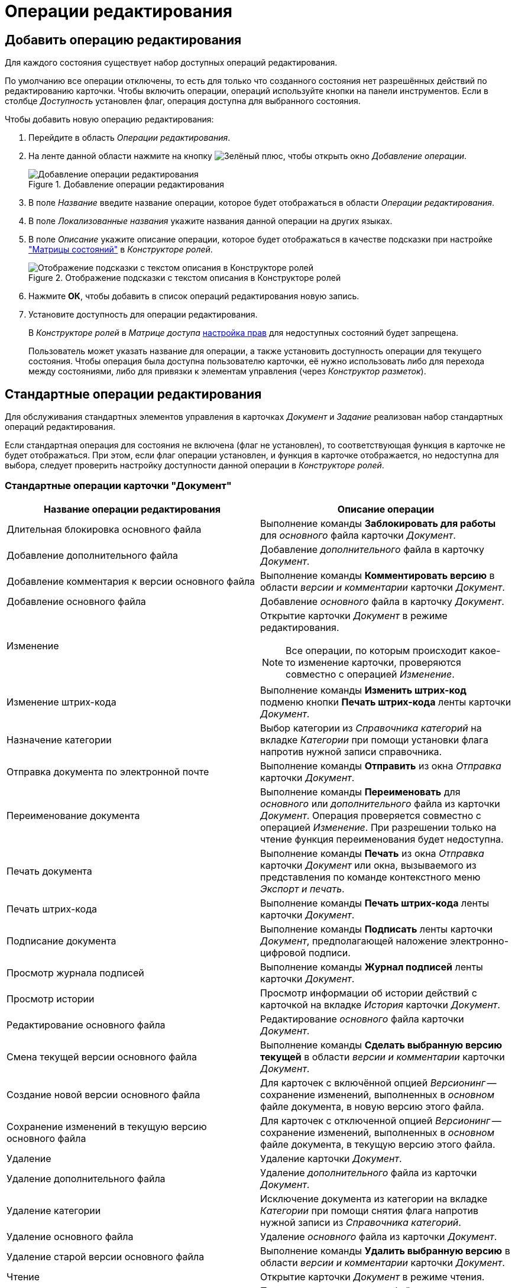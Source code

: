 = Операции редактирования

[#add]
== Добавить операцию редактирования

Для каждого состояния существует набор доступных операций редактирования.

По умолчанию все операции отключены, то есть для только что созданного состояния нет разрешённых действий по редактированию карточки. Чтобы включить операции, операций используйте кнопки на панели инструментов. Если в столбце _Доступность_ установлен флаг, операция доступна для выбранного состояния.

.Чтобы добавить новую операцию редактирования:
. Перейдите в область _Операции редактирования_.
. На ленте данной области нажмите на кнопку image:buttons/plus-green.png[Зелёный плюс], чтобы открыть окно _Добавление операции_.
+
.Добавление операции редактирования
image::add-edit-op.png[Добавление операции редактирования]
+
. В поле _Название_ введите название операции, которое будет отображаться в области _Операции редактирования_.
. В поле _Локализованные названия_ укажите названия данной операции на других языках.
. В поле _Описание_ укажите описание операции, которое будет отображаться в качестве подсказки при настройке xref:roles/access-matrix.adoc["Матрицы состояний"] в _Конструкторе ролей_.
+
.Отображение подсказки с текстом описания в Конструкторе ролей
image::hint-role-designer.png[Отображение подсказки с текстом описания в Конструкторе ролей]
+
. Нажмите *ОК*, чтобы добавить в список операций редактирования новую запись.
. Установите доступность для операции редактирования.
+
В _Конструкторе ролей_ в _Матрице доступа_ xref:roles/access-matrix.adoc#rights[настройка прав] для недоступных состояний будет запрещена.
+
Пользователь может указать название для операции, а также установить доступность операции для текущего состояния. Чтобы операция была доступна пользователю карточки, её нужно использовать либо для перехода между состояниями, либо для привязки к элементам управления (через _Конструктор разметок_).

[#standard]
== Стандартные операции редактирования

Для обслуживания стандартных элементов управления в карточках _Документ_ и _Задание_ реализован набор стандартных операций редактирования.

Если стандартная операция для состояния не включена (флаг не установлен), то соответствующая функция в карточке не будет отображаться. При этом, если флаг операции установлен, и функция в карточке отображается, но недоступна для выбора, следует проверить настройку доступности данной операции в _Конструкторе ролей_.

[#doc]
=== Стандартные операции карточки "Документ"

[cols="50%,50",options="header"]
|===
|Название операции редактирования |Описание операции

|Длительная блокировка основного файла
|Выполнение команды *Заблокировать для работы* для _основного_ файла карточки _Документ_.

|Добавление дополнительного файла
|Добавление _дополнительного_ файла в карточку _Документ_.

|Добавление комментария к версии основного файла
|Выполнение команды *Комментировать версию* в области _версии и комментарии_ карточки _Документ_.

|Добавление основного файла
|Добавление _основного_ файла в карточку _Документ_.

|Изменение
a|Открытие карточки _Документ_ в режиме редактирования.

[NOTE]
====
Все операции, по которым происходит какое-то изменение карточки, проверяются совместно с операцией _Изменение_.
====

|Изменение штрих-кода
|Выполнение команды *Изменить штрих-код* подменю кнопки *Печать штрих-кода* ленты карточки _Документ_.

|Назначение категории
|Выбор категории из _Справочника категорий_ на вкладке _Категории_ при помощи установки флага напротив нужной записи справочника.

|Отправка документа по электронной почте
|Выполнение команды *Отправить* из окна _Отправка_ карточки _Документ_.

|Переименование документа
|Выполнение команды *Переименовать* для _основного_ или _дополнительного_ файла из карточки _Документ_. Операция проверяется совместно с операцией _Изменение_. При разрешении только на чтение функция переименования будет недоступна.

|Печать документа
|Выполнение команды *Печать* из окна _Отправка_ карточки _Документ_ или окна, вызываемого из представления по команде контекстного меню _Экспорт и печать_.

|Печать штрих-кода
|Выполнение команды *Печать штрих-кода* ленты карточки _Документ_.

|Подписание документа
|Выполнение команды *Подписать* ленты карточки _Документ_, предполагающей наложение электронно-цифровой подписи.

|Просмотр журнала подписей
|Выполнение команды *Журнал подписей* ленты карточки _Документ_.

|Просмотр истории
|Просмотр информации об истории действий с карточкой на вкладке _История_ карточки _Документ_.

|Редактирование основного файла
|Редактирование _основного_ файла карточки _Документ_.

|Смена текущей версии основного файла
|Выполнение команды *Сделать выбранную версию текущей* в области _версии и комментарии_ карточки _Документ_.

|Создание новой версии основного файла
|Для карточек с включённой опцией _Версионинг_ -- сохранение изменений, выполненных в _основном_ файле документа, в новую версию этого файла.

|Сохранение изменений в текущую версию основного файла
|Для карточек с отключенной опцией _Версионинг_ -- сохранение изменений, выполненных в _основном_ файле документа, в текущую версию этого файла.

|Удаление
|Удаление карточки _Документ_.

|Удаление дополнительного файла
|Удаление _дополнительного_ файла из карточки _Документ_.

|Удаление категории
|Исключение документа из категории на вкладке _Категории_ при помощи снятия флага напротив нужной записи из _Справочника категорий_.

|Удаление основного файла
|Удаление _основного_ файла из карточки _Документ_.

|Удаление старой версии основного файла
|Выполнение команды *Удалить выбранную версию* в области _версии и комментарии_ карточки _Документ_.

|Чтение
|Открытие карточки _Документ_ в режиме чтения.

|Чтение дополнительного файла
|Просмотр _дополнительного_ файла карточки _Документ_.

|Чтение основного файла
|Просмотр _основного_ файла карточки _Документ_.

|Шифрование файла
|Выполнение команды *Шифрование файлов* ленты карточки _Документ_.

|Экспорт документа
|Выполнение операции *Экспорт* из окна _Отправка_ карточки _Документ_ или окна, вызываемого из представления по команде контекстного меню _Экспорт и печать_.
|===

[#task]
=== Стандартные операции карточки "Задание"

[cols="50%,50",options="header"]
|===
|Название операции редактирования |Описание операции

|Ввод плановых сроков
|Заполнение полей области _Сроки_: _Дата начала_, *Д**_ата завершения_***, _Длительность (ч.)_, _Трудоемкость (ч.)_.

|Выбор исполнителя
|Заполнение поля _Выбор исполнителя_.

|Добавление дополнения
|Добавление ссылок с помощью команд в контекстном меню элемента управления `_Ссылки_` с типами ссылок, разрешёнными для вида как _Типы ссылок для дополнений_.

|Добавление комментария
|Выполнение команды ленты карточки *Добавить комментарий* области _Комментарии_ из открытой карточки _Задание_.

|Добавление основного документа
|Добавление карточки с типом ссылки, разрешённым для вида как _основной_ документ, в карточку _Задание_.

|Добавление отчёта
|Выполнение команды ленты карточки *Добавить файл* области _Отчёты_ из открытой карточки _Задание_, а также заполнение текстового поля _Отчёт_.

|Изменение
a|Открытие карточки _Задание_ в режиме редактирования.

[NOTE]
====
Все операции, по которым происходит какое-то изменение карточки, проверяются совместно с операцией _Изменение_.
====

|Изменение срока исполнения
|Выполнение команды ленты карточки *Изменить сроки* (перенос плановых дат начала и завершения задания, а также его длительности).

|Изменение текущего исполнителя
|Изменение значения поля _Исполнитель_, выполняемое при делегировании или смена исполнителя автором задания в уже отправленном задании.

|Изменение/Удаление любого комментария
|Выполнение команд ленты карточки *Изменить комментарий* и *Удалить комментарий* области _Комментарии_ из открытой карточки _Задание_ для комментария, добавленного любым пользователем.

|Изменение/Удаление собственного комментария
|Выполнение команд ленты карточки *Изменить комментарий* и *Удалить комментарий* области _Комментарии_ из открытой карточки _Задание_ для собственного комментария. Проверяется относительно автора комментария.

|Копирование подчиненного задания
|Копирование карточки подчиненного задания с помощью команды контекстного меню _Копировать_ элемента управления `_Дерево исполнения_`.

|Перенести результаты в родительское задание
|При вызове команды контекстного меню элемента управления `_Дерево исполнения_` выполняется копирование добавленного отчёта о завершении задания из дочернего задания в родительское. В зависимости от настроек, в родительское задание могут быть перенесены ссылки на копии приложенных в отчёт карточек или ссылки на оригинальные карточки.

|Просмотр журнала подписей
|Выполнение команды *Журнал подписей* ленты карточки _Задание_.

|Просмотр истории
|Просмотр информации об истории действий с карточкой на вкладке _Журнал_ карточки _Задание_.

|Редактирование автора
|Редактирование поля _Автор_ карточки _Задание_.

|Редактирование контролёра
|Редактирование поля _Контролёр_ карточки _Задание_.

|Редактирование напоминаний
|Редактирование полей _Напомнить за_ и _Дата напоминания_.

|Редактирование настроек завершения
|Редактирование полей из группы _Завершение задания_ (_Ввести отчёт_ и _Добавить файл отчёта_) на вкладке _Расширенные настройки_ карточки _Задание_.

|Редактирование общих настроек
|Редактирование настроек групп _Делегирование вручную_, _Учет бизнес-календаря_, _Тип маршрутизации_, _Вид подчиненного задания_ на вкладке _Настройки_ карточки _Задание_.

|Редактирование параметров контроля
|Редактирование полей _Поставить на контроль_ и _Требуется приёмка_ карточки _Задание_

|Редактирование содержания
|Редактирование поля _Содержание_ карточки _Задание_.

|Редактирование условий завершения задания
|Редактирование настроек групп _Автоматическое завершение_ и _Завершение, зависимое от связанных заданий_, на вкладке _Расширенные настройки_ карточки _Задание_.

|Редактирование фактических параметров исполнения
|Редактирование полей _Фактическая дата начала_ и _Дата завершения карточки задание_.

|Создание подчиненного задания
|Выполнение команды *Подчиненное задание* из открытой карточки _Задание_ или команды контекстного меню _Создать подчиненное задание_ элемента управления `_Дерево исполнения_`.

|Создание подчиненной группы заданий
|Выполнение команды *Подчиненная группа заданий* из открытой карточки _Задание_ или команды контекстного меню _Создать подчиненную группу заданий_ элемента управления `_Дерево исполнения_`.

|Удаление
|Удаление карточки _Задание_.

|Удаление подчиненной группы заданий
|Выполнение команды _Удалить_ для ранее добавленной подчиненной группы заданий в контекстном меню элемента управления `_Дерево исполнения_`.

|Удаление дополнения
|Удаление ссылок с помощью команды контекстного меню элемента управления `_Ссылки_` с типами ссылок, разрешёнными для вида как _Типы ссылок для дополнений_.

|Удаление основного документа
|Удаление файла или карточки _основного_ документа из карточки _Задание_.

|Удаление отчёта
|Выполнение команды ленты карточки *Удалить отчёты* области _Отчёты_ из открытой карточки _Задание_.

|Удаление подчиненного задания
|Выполнение команды _Удалить_ для ранее добавленного подчиненного задания в контекстном меню элемента управления `_Дерево исполнения_`.

|Установить важность
|Редактирование поля _Важность_ карточки _Задание_.

|Чтение
|Открытие карточки _Задание_ в режиме чтения.
|===

[#task-group]
=== Стандартные операции карточки "Группа заданий"

[cols="50%,50",options="header"]
|===
|Название операции редактирования |Описание операции

|Ввод плановых сроков
|Заполнение полей области _Сроки_: _Дата начала_, _Дата завершения_, _Длительность (ч.)_, _Трудоемкость (ч.)_ карточки _Группа заданий_.

|Выбор исполнителя
|Заполнение поля _Выбор исполнителя_ карточки _Группа заданий_.

|Изменение
a|Открытие карточки _Группа заданий_ в режиме редактирования.

[NOTE]
====
Все операции, по которым происходит какое-то изменение карточки, проверяются совместно с операцией _Изменение_.
====

|Изменить дату контроля
|Редактирование поля _Дата контроля_ карточки _Группа заданий_.

|Просмотр журнала подписей
|Стандартная операция карточки _Задание_. Для карточки _Группа заданий_ не используется, так как наложения электронно-цифровой подписи для группы заданий не предусмотрено.

|Просмотр истории
|Просмотр информации об истории действий с карточкой на вкладке _Журнал_ карточки _Группа заданий_.

|Редактирование автора
|Редактирование поля _Автор_ карточки _Группа заданий_.

|Редактирование документов
|Добавление и удаление документов и ссылок, приложенных к карточке _Группа заданий_.

|Редактирование содержания
|Редактирование поля _Содержание_ карточки _Группа заданий_.

|Удаление
|Удаление карточки _Группа заданий_.

|Установить важность
|Редактирование поля _Важность_ карточки _Группа заданий_.

|Установить контроль до завершения
|Редактирование поля _Контроль до завершения (ч.)_ карточки _Группа заданий_.

|Установить тип маршрутизации
|Редактирование поля _Вариант исполнения_ карточки _Группа заданий_.

|Чтение
|Открытие карточки _Группа заданий_ в режиме чтения.
|===

[#approval]
=== Стандартные операции карточки "Согласование"

[cols="50%,50",options="header"]
|===
|Название операции редактирования |Описание операции

|Добавить версию
|Создание новой версии файла документа, отправленного на согласование. Операция предназначена для выполнения _базового_ согласования.

|Изменение
a|Открытие карточки _Согласование_ в режиме редактирования.

[NOTE]
====
Все операции, по которым происходит какое-то изменение карточки, проверяются совместно с операцией _Изменение_.
====

|Кнопка добавить замечание
|Добавление комментария к версии файла документа, отправленного на согласование. Операция предназначена для выполнения _базового_ согласования.

|Кнопка редактировать
|Операция предназначена для выполнения _базового_ согласования. В настоящее время не используется.

|Кнопки редактирования маршрута
|Редактирование маршрута согласования в таблице _Маршрут_ (изменение порядка согласующих, исключение участников).

|Операции согласования
|Возможность принятия решения участником согласования. Операция предназначена для выполнения _базового_ согласования.

|Отметить версию финальной
|Выполнение команды выбора финальной версии в ходе выполнения консолидации. Операция предназначена для выполнения _базового_ согласования.

|Просмотр версии
|Предварительный просмотр версии файла согласуемого документа. Операция предназначена для выполнения _базового_ согласования.

|Просмотр журнала подписей
|Стандартная операция карточки _Согласование_.

|Просмотр истории
|Просмотр информации об истории действий с карточкой на вкладке _Журнал_ карточки _Согласование_.

|Протоколы
|Операция предназначена для выполнения _базового_ согласования. В настоящее время не используется.

|Редактирование основной информации
|Редактирование настроек согласования из группы параметров _Основная информация_ карточки согласования (кроме значения поля _Документ_). Операция предназначена для выполнения _базового_ согласования.

|Редактировать документ
|Редактирование значения карточки документа в поле _Документ_ из группы параметров _Основная информация_. Операция предназначена для выполнения _базового_ согласования.

|Сравнить версию с оригиналом
|Сравнение версий документов при выполнении консолидации. Операция предназначена для выполнения _базового_ согласования.

|УД Автоматический запуск согласования
|Запуск следующего согласования по завершении текущего средствами одноименного бизнес-процесса. Операция предназначена для выполнения _базового_ согласования.

|Удаление
|Удаление карточки _Согласование_.

|Чтение
|Открытие карточки _Согласование_ в режиме чтения.
|===

